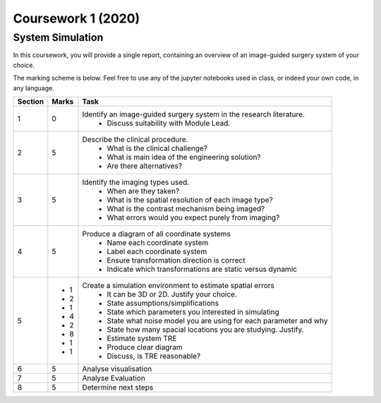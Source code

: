 Coursework 1 (2020)
===================

System Simulation
-----------------

In this coursework, you will provide a single report, containing
an overview of an image-guided surgery system of your choice.

The marking scheme is below. Feel free to use any of the jupyter
notebooks used in class, or indeed your own code, in any language.

+------------+-------+-----------------------------------------------------------------------------------------------------------+
| Section    | Marks | Task                                                                                                      |
+============+=======+===========================================================================================================+
| 1          | 0     | Identify an image-guided surgery system in the research literature.                                       |
|            |       |   - Discuss suitability with Module Lead.                                                                 |
+------------+-------+-----------------------------------------------------------------------------------------------------------+
| 2          | 5     | Describe the clinical procedure.                                                                          |
|            |       |   - What is the clinical challenge?                                                                       |
|            |       |   - What is main idea of the engineering solution?                                                        |
|            |       |   - Are there alternatives?                                                                               |
+------------+-------+-----------------------------------------------------------------------------------------------------------+
| 3          | 5     | Identify the imaging types used.                                                                          |
|            |       |   - When are they taken?                                                                                  |
|            |       |   - What is the spatial resolution of each image type?                                                    |
|            |       |   - What is the contrast mechanism being imaged?                                                          |
|            |       |   - What errors would you expect purely from imaging?                                                     |
+------------+-------+-----------------------------------------------------------------------------------------------------------+
| 4          | 5     | Produce a diagram of all coordinate systems                                                               |
|            |       |   - Name each coordinate system                                                                           |
|            |       |   - Label each coordinate system                                                                          |
|            |       |   - Ensure transformation direction is correct                                                            |
|            |       |   - Indicate which transformations are static versus dynamic                                              |
+------------+-------+-----------------------------------------------------------------------------------------------------------+
| 5          |       | Create a simulation environment to estimate spatial errors                                                |
|            |  - 1  |   - It can be 3D or 2D. Justify your choice.                                                              |
|            |  - 2  |   - State assumptions/simplifications                                                                     |
|            |  - 1  |   - State which parameters you interested in simulating                                                   |
|            |  - 4  |   - State what noise model you are using for each parameter and why                                       |
|            |  - 2  |   - State how many spacial locations you are studying. Justify.                                           |
|            |  - 8  |   - Estimate system TRE                                                                                   |
|            |  - 1  |   - Produce clear diagram                                                                                 |
|            |  - 1  |   - Discuss, is TRE reasonable?                                                                           |
+------------+-------+-----------------------------------------------------------------------------------------------------------+
| 6          | 5     | Analyse visualisation                                                                                     |
+------------+-------+-----------------------------------------------------------------------------------------------------------+
| 7          | 5     | Analyse Evaluation                                                                                        |
+------------+-------+-----------------------------------------------------------------------------------------------------------+
| 8          | 5     | Determine next steps                                                                                      |
+------------+-------+-----------------------------------------------------------------------------------------------------------+

